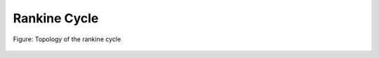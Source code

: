 .. _tespy_basics_rankine_cycle:

Rankine Cycle
=============

.. figure:: /_static/images/basics/rankine_cycle.svg
    :align: center
    :alt: Topology of the rankine cycle
    :class: only-light

.. figure:: /_static/images/basics/rankine_cycle_darkmode.svg
    :align: center
    :alt: Topology of the rankine cycle
    :class: only-dark

    Figure: Topology of the rankine cycle
